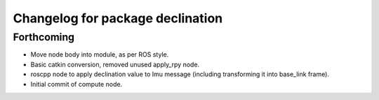 ^^^^^^^^^^^^^^^^^^^^^^^^^^^^^^^^^
Changelog for package declination
^^^^^^^^^^^^^^^^^^^^^^^^^^^^^^^^^

Forthcoming
-----------
* Move node body into module, as per ROS style.
* Basic catkin conversion, removed unused apply_rpy node.
* roscpp node to apply declination value to Imu message (including transforming it into base_link frame).
* Initial commit of compute node.
